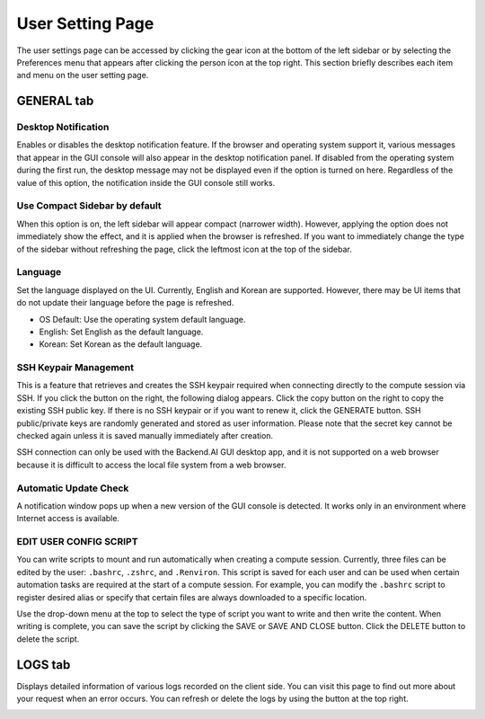 =================
User Setting Page
=================

The user settings page can be accessed by clicking the gear icon at the bottom
of the left sidebar or by selecting the Preferences menu that appears after
clicking the person icon at the top right. This section briefly describes each
item and menu on the user setting page.


GENERAL tab
-----------

.. image:: user_settings_page.png

Desktop Notification
^^^^^^^^^^^^^^^^^^^^

Enables or disables the desktop notification feature. If the browser and
operating system support it, various  messages that appear in the GUI console
will also appear in the desktop notification panel. If disabled from the
operating system during the first run, the desktop message may not be displayed
even if the option is turned on here. Regardless of the value of this option,
the notification inside the GUI console still works.

Use Compact Sidebar by default
^^^^^^^^^^^^^^^^^^^^^^^^^^^^^^

When this option is on, the left sidebar will appear compact (narrower width).
However, applying the option does not immediately show the effect, and it is
applied when the browser is refreshed. If you want to immediately change the
type of the sidebar without refreshing the page, click the leftmost icon at the
top of the sidebar.

Language
^^^^^^^^

Set the language displayed on the UI. Currently, English and Korean are
supported. However, there may be UI items that do not update their language
before the page is refreshed.

* OS Default: Use the operating system default language.
* English: Set English as the default language.
* Korean: Set Korean as the default language.

SSH Keypair Management
^^^^^^^^^^^^^^^^^^^^^^

This is a feature that retrieves and creates the SSH keypair required when
connecting directly to the compute session via SSH. If you click the button on
the right, the following dialog appears. Click the copy button on the right to
copy the existing SSH public key. If there is no SSH keypair or if you want to
renew it, click the GENERATE button. SSH public/private keys are randomly
generated and stored as user information. Please note that the secret key cannot
be checked again unless it is saved manually immediately after creation.

.. image:: ssh_keypair_dialog.png
   :width: 400
   :align: center

SSH connection can only be used with the Backend.AI GUI desktop app, and it is
not supported on a web browser because it is difficult to access the local file
system from a web browser.

Automatic Update Check
^^^^^^^^^^^^^^^^^^^^^^

A notification window pops up when a new version of the GUI console is detected.
It works only in an environment where Internet access is available.

EDIT USER CONFIG SCRIPT
^^^^^^^^^^^^^^^^^^^^^^^

You can write scripts to mount and run automatically when creating a compute
session. Currently, three files can be edited by the user: ``.bashrc``,
``.zshrc``, and ``.Renviron``. This script is saved for each user and can be
used when certain automation tasks are required at the start of a compute
session. For example, you can modify the ``.bashrc`` script to register desired
alias or specify that certain files are always downloaded to a specific
location.

Use the drop-down menu at the top to select the type of script you want to write
and then write the content. When writing is complete, you can save the script by
clicking the SAVE or SAVE AND CLOSE button. Click the DELETE button to delete
the script.

.. image:: edit_user_script_dialog.png
   :width: 500
   :align: center


LOGS tab
--------

Displays detailed information of various logs recorded on the client side. You
can visit this page to find out more about your request when an error occurs.
You can refresh or delete the logs by using the button at the top right.

.. image:: user_log.png
